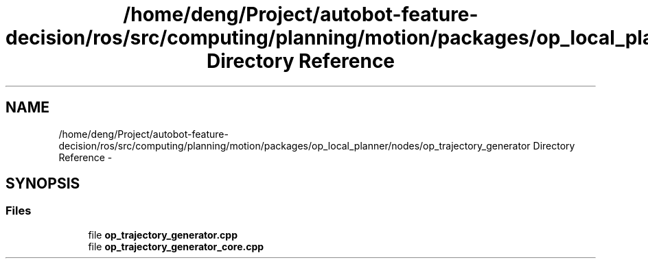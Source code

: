 .TH "/home/deng/Project/autobot-feature-decision/ros/src/computing/planning/motion/packages/op_local_planner/nodes/op_trajectory_generator Directory Reference" 3 "Fri May 22 2020" "Autoware_Doxygen" \" -*- nroff -*-
.ad l
.nh
.SH NAME
/home/deng/Project/autobot-feature-decision/ros/src/computing/planning/motion/packages/op_local_planner/nodes/op_trajectory_generator Directory Reference \- 
.SH SYNOPSIS
.br
.PP
.SS "Files"

.in +1c
.ti -1c
.RI "file \fBop_trajectory_generator\&.cpp\fP"
.br
.ti -1c
.RI "file \fBop_trajectory_generator_core\&.cpp\fP"
.br
.in -1c
